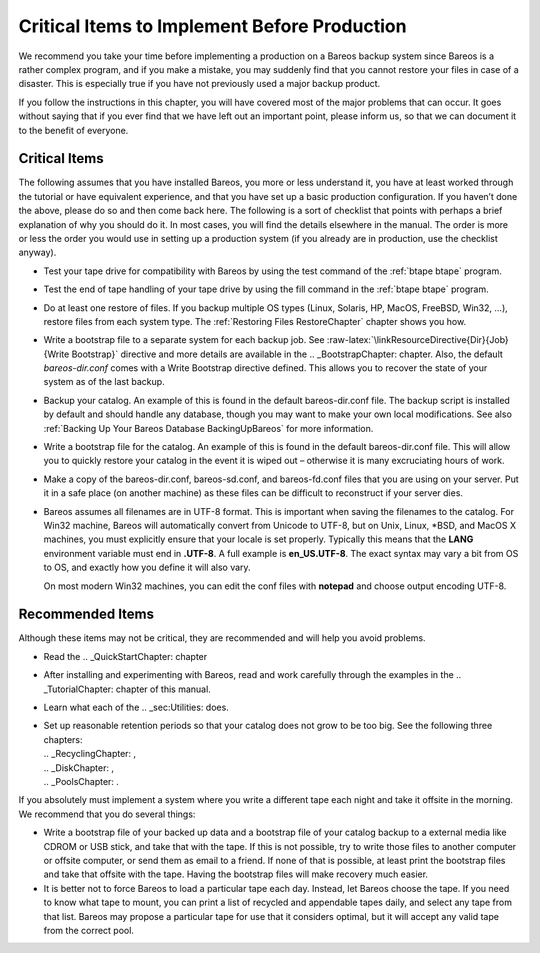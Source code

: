 .. _CriticalChapter:

Critical Items to Implement Before Production
=============================================


.. index:: 
   triple: General; Production; Critical Items to Implement Before
.. index:: General; Critical Items to Implement Before Production 

We recommend you take your time before implementing a production on a
Bareos backup system since Bareos is a rather complex program, and if
you make a mistake, you may suddenly find that you cannot restore your
files in case of a disaster. This is especially true if you have not
previously used a major backup product.

If you follow the instructions in this chapter, you will have covered
most of the major problems that can occur. It goes without saying that
if you ever find that we have left out an important point, please inform
us, so that we can document it to the benefit of everyone.

.. _Critical: Critical

Critical Items
--------------

.. index:: General; Critical Items 

The following assumes that you have installed Bareos, you more or less
understand it, you have at least worked through the tutorial or have
equivalent experience, and that you have set up a basic production
configuration. If you haven’t done the above, please do so and then come
back here. The following is a sort of checklist that points with perhaps
a brief explanation of why you should do it. In most cases, you will
find the details elsewhere in the manual. The order is more or less the
order you would use in setting up a production system (if you already
are in production, use the checklist anyway).

-  Test your tape drive for compatibility with Bareos by using the test
   command of the :ref:`btape btape` program.

-  Test the end of tape handling of your tape drive by using the fill
   command in the :ref:`btape btape` program.

-  Do at least one restore of files. If you backup multiple OS types
   (Linux, Solaris, HP, MacOS, FreeBSD, Win32, ...), restore files from
   each system type. The
   :ref:`Restoring Files RestoreChapter` chapter shows
   you how.

-  Write a bootstrap file to a separate system for each backup job. See
   :raw-latex:`\linkResourceDirective{Dir}{Job}{Write Bootstrap}`
   directive and more details are available in the
   .. _BootstrapChapter:  chapter. Also, the default
   *bareos-dir.conf* comes with a Write Bootstrap
   directive defined. This allows you to recover the state of your
   system as of the last backup.

-  Backup your catalog. An example of this is found in the default
   bareos-dir.conf file. The backup script is installed by default and
   should handle any database, though you may want to make your own
   local modifications. See also
   :ref:`Backing Up Your Bareos Database BackingUpBareos`
   for more information.

-  Write a bootstrap file for the catalog. An example of this is found
   in the default bareos-dir.conf file. This will allow you to quickly
   restore your catalog in the event it is wiped out – otherwise it is
   many excruciating hours of work.

-  Make a copy of the bareos-dir.conf, bareos-sd.conf, and
   bareos-fd.conf files that you are using on your server. Put it in a
   safe place (on another machine) as these files can be difficult to
   reconstruct if your server dies.

-  Bareos assumes all filenames are in UTF-8 format. This is important
   when saving the filenames to the catalog. For Win32 machine, Bareos
   will automatically convert from Unicode to UTF-8, but on Unix, Linux,
   \*BSD, and MacOS X machines, you must explicitly ensure that your
   locale is set properly. Typically this means that the **LANG**
   environment variable must end in **.UTF-8**. A full example is
   **en_US.UTF-8**. The exact syntax may vary a bit from OS to OS, and
   exactly how you define it will also vary.

   On most modern Win32 machines, you can edit the conf files with
   **notepad** and choose output encoding UTF-8.

Recommended Items
-----------------

.. index:: General; Recommended Items 

Although these items may not be critical, they are recommended and will
help you avoid problems.

-  Read the .. _QuickStartChapter:  chapter

-  After installing and experimenting with Bareos, read and work
   carefully through the examples in the
   .. _TutorialChapter:  chapter of this manual.

-  Learn what each of the .. _sec:Utilities:  does.

-  | Set up reasonable retention periods so that your catalog does not
     grow to be too big. See the following three chapters:
   | .. _RecyclingChapter: ,
   | .. _DiskChapter: ,
   | .. _PoolsChapter: .

If you absolutely must implement a system where you write a different
tape each night and take it offsite in the morning. We recommend that
you do several things:

-  Write a bootstrap file of your backed up data and a bootstrap file of
   your catalog backup to a external media like CDROM or USB stick, and
   take that with the tape. If this is not possible, try to write those
   files to another computer or offsite computer, or send them as email
   to a friend. If none of that is possible, at least print the
   bootstrap files and take that offsite with the tape. Having the
   bootstrap files will make recovery much easier.

-  It is better not to force Bareos to load a particular tape each day.
   Instead, let Bareos choose the tape. If you need to know what tape to
   mount, you can print a list of recycled and appendable tapes daily,
   and select any tape from that list. Bareos may propose a particular
   tape for use that it considers optimal, but it will accept any valid
   tape from the correct pool.
